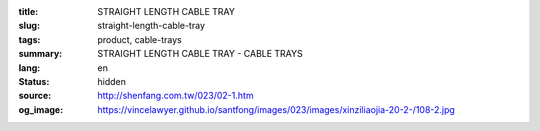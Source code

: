 :title: STRAIGHT LENGTH CABLE TRAY
:slug: straight-length-cable-tray
:tags: product, cable-trays
:summary: STRAIGHT LENGTH CABLE TRAY - CABLE TRAYS
:lang: en
:status: hidden
:source: http://shenfang.com.tw/023/02-1.htm
:og_image: https://vincelawyer.github.io/santfong/images/023/images/xinziliaojia-20-2-/108-2.jpg
